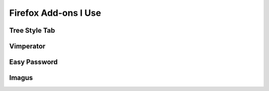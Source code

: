Firefox Add-ons I Use
=====================

Tree Style Tab
--------------

Vimperator
----------

Easy Password
-------------

Imagus
------


